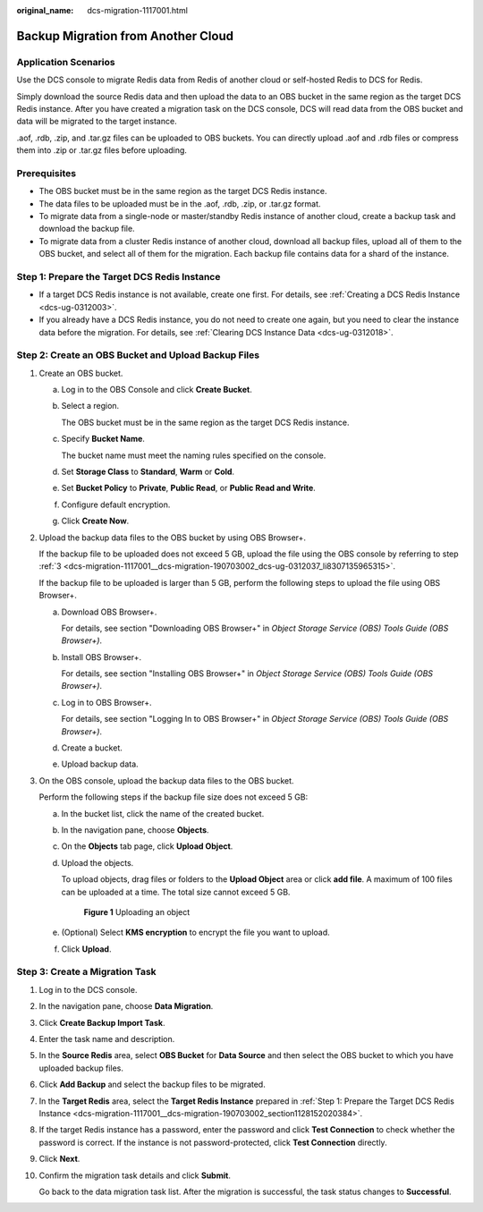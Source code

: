 :original_name: dcs-migration-1117001.html

.. _dcs-migration-1117001:

Backup Migration from Another Cloud
===================================

Application Scenarios
---------------------

Use the DCS console to migrate Redis data from Redis of another cloud or self-hosted Redis to DCS for Redis.

Simply download the source Redis data and then upload the data to an OBS bucket in the same region as the target DCS Redis instance. After you have created a migration task on the DCS console, DCS will read data from the OBS bucket and data will be migrated to the target instance.

.aof, .rdb, .zip, and .tar.gz files can be uploaded to OBS buckets. You can directly upload .aof and .rdb files or compress them into .zip or .tar.gz files before uploading.

Prerequisites
-------------

-  The OBS bucket must be in the same region as the target DCS Redis instance.
-  The data files to be uploaded must be in the .aof, .rdb, .zip, or .tar.gz format.
-  To migrate data from a single-node or master/standby Redis instance of another cloud, create a backup task and download the backup file.
-  To migrate data from a cluster Redis instance of another cloud, download all backup files, upload all of them to the OBS bucket, and select all of them for the migration. Each backup file contains data for a shard of the instance.

.. _dcs-migration-1117001__dcs-migration-190703002_section1128152020384:

Step 1: Prepare the Target DCS Redis Instance
---------------------------------------------

-  If a target DCS Redis instance is not available, create one first. For details, see :ref:`Creating a DCS Redis Instance <dcs-ug-0312003>`.
-  If you already have a DCS Redis instance, you do not need to create one again, but you need to clear the instance data before the migration. For details, see :ref:`Clearing DCS Instance Data <dcs-ug-0312018>`.

Step 2: Create an OBS Bucket and Upload Backup Files
----------------------------------------------------

#. Create an OBS bucket.

   a. Log in to the OBS Console and click **Create Bucket**.

   b. Select a region.

      The OBS bucket must be in the same region as the target DCS Redis instance.

   c. Specify **Bucket Name**.

      The bucket name must meet the naming rules specified on the console.

   d. Set **Storage Class** to **Standard**, **Warm** or **Cold**.

   e. Set **Bucket Policy** to **Private**, **Public Read**, or **Public Read and Write**.

   f. Configure default encryption.

   g. Click **Create Now**.

#. Upload the backup data files to the OBS bucket by using OBS Browser+.

   If the backup file to be uploaded does not exceed 5 GB, upload the file using the OBS console by referring to step :ref:`3 <dcs-migration-1117001__dcs-migration-190703002_dcs-ug-0312037_li8307135965315>`.

   If the backup file to be uploaded is larger than 5 GB, perform the following steps to upload the file using OBS Browser+.

   a. Download OBS Browser+.

      For details, see section "Downloading OBS Browser+" in *Object Storage Service (OBS) Tools Guide (OBS Browser+)*.

   b. Install OBS Browser+.

      For details, see section "Installing OBS Browser+" in *Object Storage Service (OBS) Tools Guide (OBS Browser+)*.

   c. Log in to OBS Browser+.

      For details, see section "Logging In to OBS Browser+" in *Object Storage Service (OBS) Tools Guide (OBS Browser+)*.

   d. Create a bucket.

   e. Upload backup data.

#. .. _dcs-migration-1117001__dcs-migration-190703002_dcs-ug-0312037_li8307135965315:

   On the OBS console, upload the backup data files to the OBS bucket.

   Perform the following steps if the backup file size does not exceed 5 GB:

   a. In the bucket list, click the name of the created bucket.

   b. In the navigation pane, choose **Objects**.

   c. On the **Objects** tab page, click **Upload Object**.

   d. Upload the objects.

      To upload objects, drag files or folders to the **Upload Object** area or click **add file**. A maximum of 100 files can be uploaded at a time. The total size cannot exceed 5 GB.


      .. figure:: /_static/images/en-us_image_0000001634759086.png
         :alt: **Figure 1** Uploading an object

         **Figure 1** Uploading an object

   e. (Optional) Select **KMS encryption** to encrypt the file you want to upload.

   f. Click **Upload**.

Step 3: Create a Migration Task
-------------------------------

#. Log in to the DCS console.

#. In the navigation pane, choose **Data Migration**.

#. Click **Create Backup Import Task**.

#. Enter the task name and description.

#. In the **Source Redis** area, select **OBS Bucket** for **Data Source** and then select the OBS bucket to which you have uploaded backup files.

#. Click **Add Backup** and select the backup files to be migrated.

#. In the **Target Redis** area, select the **Target Redis Instance** prepared in :ref:`Step 1: Prepare the Target DCS Redis Instance <dcs-migration-1117001__dcs-migration-190703002_section1128152020384>`.

#. If the target Redis instance has a password, enter the password and click **Test Connection** to check whether the password is correct. If the instance is not password-protected, click **Test Connection** directly.

#. Click **Next**.

#. Confirm the migration task details and click **Submit**.

   Go back to the data migration task list. After the migration is successful, the task status changes to **Successful**.
